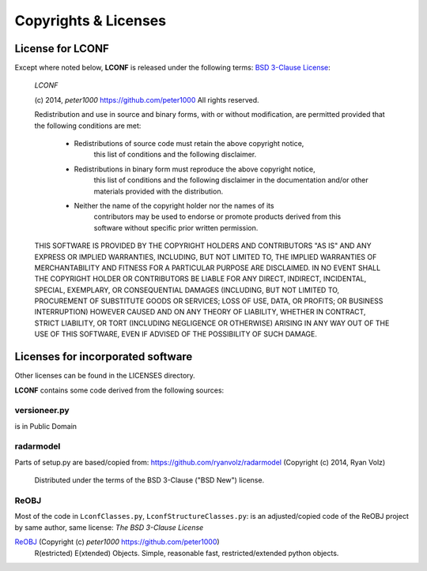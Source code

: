 =====================
Copyrights & Licenses
=====================

License for LCONF
=================
Except where noted below, **LCONF** is released under the following terms:
`BSD 3-Clause License <http://opensource.org/licenses/BSD-3-Clause>`_:

   *LCONF*

   (c) 2014, `peter1000` https://github.com/peter1000
   All rights reserved.

   Redistribution and use in source and binary forms, with or without
   modification, are permitted provided that the following conditions are met:

      - Redistributions of source code must retain the above copyright notice,
          this list of conditions and the following disclaimer.

      - Redistributions in binary form must reproduce the above copyright notice,
         this list of conditions and the following disclaimer in the documentation
         and/or other materials provided with the distribution.

      - Neither the name of the copyright holder nor the names of its
         contributors may be used to endorse or promote products derived from
         this software without specific prior written permission.

   THIS SOFTWARE IS PROVIDED BY THE COPYRIGHT HOLDERS AND CONTRIBUTORS "AS IS"
   AND ANY EXPRESS OR IMPLIED WARRANTIES, INCLUDING, BUT NOT LIMITED TO,
   THE IMPLIED WARRANTIES OF MERCHANTABILITY AND FITNESS FOR A PARTICULAR
   PURPOSE ARE DISCLAIMED.
   IN NO EVENT SHALL THE COPYRIGHT HOLDER OR CONTRIBUTORS BE LIABLE FOR ANY
   DIRECT, INDIRECT, INCIDENTAL, SPECIAL, EXEMPLARY, OR CONSEQUENTIAL DAMAGES
   (INCLUDING, BUT NOT LIMITED TO, PROCUREMENT OF SUBSTITUTE GOODS OR SERVICES;
   LOSS OF USE, DATA, OR PROFITS; OR BUSINESS INTERRUPTION) HOWEVER CAUSED
   AND ON ANY THEORY OF LIABILITY, WHETHER IN CONTRACT, STRICT LIABILITY,
   OR TORT (INCLUDING NEGLIGENCE OR OTHERWISE) ARISING IN ANY WAY OUT OF
   THE USE OF THIS SOFTWARE, EVEN IF ADVISED OF THE POSSIBILITY OF SUCH DAMAGE.


Licenses for incorporated software
==================================
Other licenses can be found in the LICENSES directory.

**LCONF** contains some code derived from the following sources:


versioneer.py
-------------
is in Public Domain

radarmodel
----------
Parts of setup.py are based/copied from: https://github.com/ryanvolz/radarmodel (Copyright (c) 2014, Ryan Volz)

   Distributed under the terms of the BSD 3-Clause ("BSD New") license.

ReOBJ
-----
Most of the code in ``LconfClasses.py``, ``LconfStructureClasses.py``: is an adjusted/copied code of the ReOBJ project by
same author, same license: `The BSD 3-Clause License`

`ReOBJ <https://github.com/peter1000/ReOBJ>`_  (Copyright (c) `peter1000` https://github.com/peter1000)
   R(estricted) E(xtended) Objects. Simple, reasonable fast, restricted/extended python objects.
